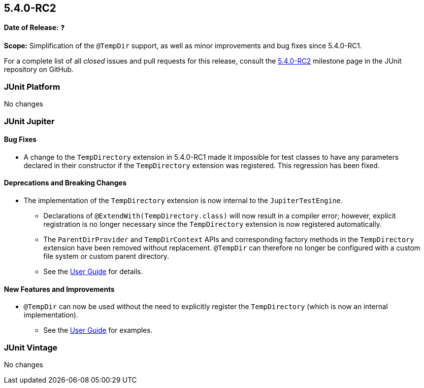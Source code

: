 [[release-notes-5.4.0-RC2]]
== 5.4.0-RC2

*Date of Release:* ❓

*Scope:* Simplification of the `@TempDir` support, as well as minor improvements and bug
fixes since 5.4.0-RC1.

For a complete list of all _closed_ issues and pull requests for this release, consult the
link:{junit5-repo}+/milestone/35?closed=1+[5.4.0-RC2] milestone page in the JUnit
repository on GitHub.


[[release-notes-5.4.0-RC2-junit-platform]]
=== JUnit Platform

No changes


[[release-notes-5.4.0-RC2-junit-jupiter]]
=== JUnit Jupiter

==== Bug Fixes

* A change to the `TempDirectory` extension in 5.4.0-RC1 made it impossible for test
  classes to have any parameters declared in their constructor if the `TempDirectory`
  extension was registered. This regression has been fixed.

==== Deprecations and Breaking Changes

* The implementation of the `TempDirectory` extension is now internal to the
  `JupiterTestEngine`.
  - Declarations of `@ExtendWith(TempDirectory.class)` will now result in a compiler
    error; however, explicit registration is no longer necessary since the `TempDirectory`
    extension is now registered automatically.
  - The `ParentDirProvider` and `TempDirContext` APIs and corresponding factory methods in
    the `TempDirectory` extension have been removed without replacement. `@TempDir` can
    therefore no longer be configured with a custom file system or custom parent directory.
  - See the <<../user-guide/index.adoc#writing-tests-built-in-extensions-TempDirectory,
    User Guide>> for details.

==== New Features and Improvements

* `@TempDir` can now be used without the need to explicitly register the `TempDirectory`
  (which is now an internal implementation).
  - See the <<../user-guide/index.adoc#writing-tests-built-in-extensions-TempDirectory,
    User Guide>> for examples.


[[release-notes-5.4.0-RC2-junit-vintage]]
=== JUnit Vintage

No changes
